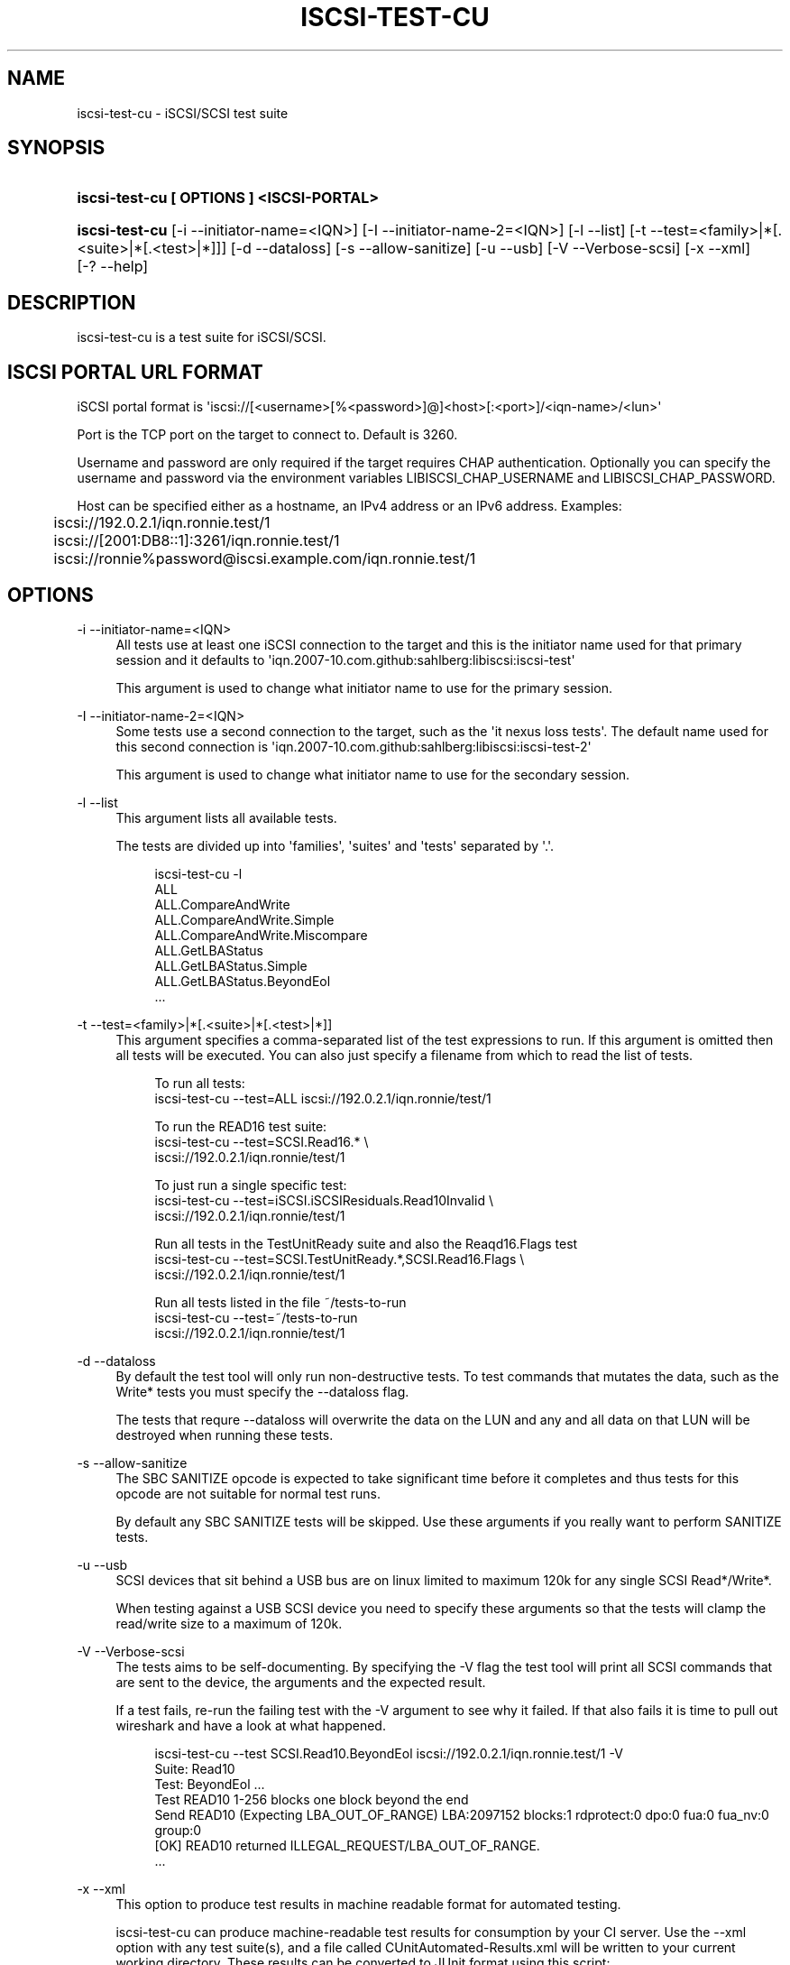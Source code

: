 '\" t
.\"     Title: iscsi-test-cu
.\"    Author: [FIXME: author] [see http://docbook.sf.net/el/author]
.\" Generator: DocBook XSL Stylesheets v1.78.1 <http://docbook.sf.net/>
.\"      Date: 03/26/2014
.\"    Manual: iscsi-test-cu: iSCSI/SCSI protocol test suite
.\"    Source: iscsi-test-cu
.\"  Language: English
.\"
.TH "ISCSI\-TEST\-CU" "1" "03/26/2014" "iscsi\-test\-cu" "iscsi\-test\-cu: iSCSI/SCSI pr"
.\" -----------------------------------------------------------------
.\" * Define some portability stuff
.\" -----------------------------------------------------------------
.\" ~~~~~~~~~~~~~~~~~~~~~~~~~~~~~~~~~~~~~~~~~~~~~~~~~~~~~~~~~~~~~~~~~
.\" http://bugs.debian.org/507673
.\" http://lists.gnu.org/archive/html/groff/2009-02/msg00013.html
.\" ~~~~~~~~~~~~~~~~~~~~~~~~~~~~~~~~~~~~~~~~~~~~~~~~~~~~~~~~~~~~~~~~~
.ie \n(.g .ds Aq \(aq
.el       .ds Aq '
.\" -----------------------------------------------------------------
.\" * set default formatting
.\" -----------------------------------------------------------------
.\" disable hyphenation
.nh
.\" disable justification (adjust text to left margin only)
.ad l
.\" -----------------------------------------------------------------
.\" * MAIN CONTENT STARTS HERE *
.\" -----------------------------------------------------------------
.SH "NAME"
iscsi-test-cu \- iSCSI/SCSI test suite
.SH "SYNOPSIS"
.HP \w'\fBiscsi\-test\-cu\ [\ OPTIONS\ ]\ <ISCSI\-PORTAL>\fR\ 'u
\fBiscsi\-test\-cu [ OPTIONS ] <ISCSI\-PORTAL>\fR
.HP \w'\fBiscsi\-test\-cu\fR\ 'u
\fBiscsi\-test\-cu\fR [\-i\ \-\-initiator\-name=<IQN>] [\-I\ \-\-initiator\-name\-2=<IQN>] [\-l\ \-\-list] [\-t\ \-\-test=<family>|*[\&.<suite>|*[\&.<test>|*]]] [\-d\ \-\-dataloss] [\-s\ \-\-allow\-sanitize] [\-u\ \-\-usb] [\-V\ \-\-Verbose\-scsi] [\-x\ \-\-xml] [\-?\ \-\-help]
.SH "DESCRIPTION"
.PP
iscsi\-test\-cu is a test suite for iSCSI/SCSI\&.
.SH "ISCSI PORTAL URL FORMAT"
.PP
iSCSI portal format is \*(Aqiscsi://[<username>[%<password>]@]<host>[:<port>]/<iqn\-name>/<lun>\*(Aq
.PP
Port is the TCP port on the target to connect to\&. Default is 3260\&.
.PP
Username and password are only required if the target requires CHAP authentication\&. Optionally you can specify the username and password via the environment variables LIBISCSI_CHAP_USERNAME and LIBISCSI_CHAP_PASSWORD\&.
.PP
Host can be specified either as a hostname, an IPv4 address or an IPv6 address\&. Examples:
.sp
.if n \{\
.RS 4
.\}
.nf
	iscsi://192\&.0\&.2\&.1/iqn\&.ronnie\&.test/1
	iscsi://[2001:DB8::1]:3261/iqn\&.ronnie\&.test/1
	iscsi://ronnie%password@iscsi\&.example\&.com/iqn\&.ronnie\&.test/1
      
.fi
.if n \{\
.RE
.\}
.sp
.SH "OPTIONS"
.PP
\-i \-\-initiator\-name=<IQN>
.RS 4
All tests use at least one iSCSI connection to the target and this is the initiator name used for that primary session and it defaults to \*(Aqiqn\&.2007\-10\&.com\&.github:sahlberg:libiscsi:iscsi\-test\*(Aq
.sp
This argument is used to change what initiator name to use for the primary session\&.
.RE
.PP
\-I \-\-initiator\-name\-2=<IQN>
.RS 4
Some tests use a second connection to the target, such as the \*(Aqit nexus loss tests\*(Aq\&. The default name used for this second connection is \*(Aqiqn\&.2007\-10\&.com\&.github:sahlberg:libiscsi:iscsi\-test\-2\*(Aq
.sp
This argument is used to change what initiator name to use for the secondary session\&.
.RE
.PP
\-l \-\-list
.RS 4
This argument lists all available tests\&.
.sp
The tests are divided up into \*(Aqfamilies\*(Aq, \*(Aqsuites\*(Aq and \*(Aqtests\*(Aq separated by \*(Aq\&.\*(Aq\&.
.sp
.if n \{\
.RS 4
.\}
.nf
iscsi\-test\-cu \-l
ALL
ALL\&.CompareAndWrite
ALL\&.CompareAndWrite\&.Simple
ALL\&.CompareAndWrite\&.Miscompare
ALL\&.GetLBAStatus
ALL\&.GetLBAStatus\&.Simple
ALL\&.GetLBAStatus\&.BeyondEol
\&.\&.\&.
	    
.fi
.if n \{\
.RE
.\}
.sp
.RE
.PP
\-t \-\-test=<family>|*[\&.<suite>|*[\&.<test>|*]]
.RS 4
This argument specifies a comma\-separated list of the test expressions to run\&. If this argument is omitted then all tests will be executed\&. You can also just specify a filename from which to read the list of tests\&.
.sp
.if n \{\
.RS 4
.\}
.nf
To run all tests:
iscsi\-test\-cu \-\-test=ALL iscsi://192\&.0\&.2\&.1/iqn\&.ronnie/test/1

To run the READ16 test suite:
iscsi\-test\-cu \-\-test=SCSI\&.Read16\&.* \e
  iscsi://192\&.0\&.2\&.1/iqn\&.ronnie/test/1

To just run a single specific test:
iscsi\-test\-cu \-\-test=iSCSI\&.iSCSIResiduals\&.Read10Invalid \e
  iscsi://192\&.0\&.2\&.1/iqn\&.ronnie/test/1

Run all tests in the TestUnitReady suite and also the Reaqd16\&.Flags test
iscsi\-test\-cu \-\-test=SCSI\&.TestUnitReady\&.*,SCSI\&.Read16\&.Flags \e
  iscsi://192\&.0\&.2\&.1/iqn\&.ronnie/test/1

Run all tests listed in the file ~/tests\-to\-run
iscsi\-test\-cu \-\-test=~/tests\-to\-run
  iscsi://192\&.0\&.2\&.1/iqn\&.ronnie/test/1
	    
.fi
.if n \{\
.RE
.\}
.sp
.RE
.PP
\-d \-\-dataloss
.RS 4
By default the test tool will only run non\-destructive tests\&. To test commands that mutates the data, such as the Write* tests you must specify the \-\-dataloss flag\&.
.sp
The tests that requre \-\-dataloss will overwrite the data on the LUN and any and all data on that LUN will be destroyed when running these tests\&.
.RE
.PP
\-s \-\-allow\-sanitize
.RS 4
The SBC SANITIZE opcode is expected to take significant time before it completes and thus tests for this opcode are not suitable for normal test runs\&.
.sp
By default any SBC SANITIZE tests will be skipped\&. Use these arguments if you really want to perform SANITIZE tests\&.
.RE
.PP
\-u \-\-usb
.RS 4
SCSI devices that sit behind a USB bus are on linux limited to maximum 120k for any single SCSI Read*/Write*\&.
.sp
When testing against a USB SCSI device you need to specify these arguments so that the tests will clamp the read/write size to a maximum of 120k\&.
.RE
.PP
\-V \-\-Verbose\-scsi
.RS 4
The tests aims to be self\-documenting\&. By specifying the \-V flag the test tool will print all SCSI commands that are sent to the device, the arguments and the expected result\&.
.sp
If a test fails, re\-run the failing test with the \-V argument to see why it failed\&. If that also fails it is time to pull out wireshark and have a look at what happened\&.
.sp
.if n \{\
.RS 4
.\}
.nf
iscsi\-test\-cu \-\-test SCSI\&.Read10\&.BeyondEol iscsi://192\&.0\&.2\&.1/iqn\&.ronnie\&.test/1 \-V
Suite: Read10
  Test: BeyondEol \&.\&.\&. 
    Test READ10 1\-256 blocks one block beyond the end
    Send READ10 (Expecting LBA_OUT_OF_RANGE) LBA:2097152 blocks:1 rdprotect:0 dpo:0 fua:0 fua_nv:0 group:0
    [OK] READ10 returned ILLEGAL_REQUEST/LBA_OUT_OF_RANGE\&.
\&.\&.\&.
	    
.fi
.if n \{\
.RE
.\}
.sp
.RE
.PP
\-x \-\-xml
.RS 4
This option to produce test results in machine readable format for automated testing\&.
.sp
iscsi\-test\-cu can produce machine\-readable test results for consumption by your CI server\&. Use the \-\-xml option with any test suite(s), and a file called CUnitAutomated\-Results\&.xml will be written to your current working directory\&. These results can be converted to JUnit format using this script: http://git\&.cyrusimap\&.org/cyrus\-imapd/plain/cunit/cunit\-to\-junit\&.pl
.sp
The return status of the script reflects whether the tests were successful or not\&. If you would rather have the script return a status to reflect whether the conversion from cunit to junit was successful you can patch the script with this:
.sp
.if n \{\
.RS 4
.\}
.nf
diff \-\-git a/cunit\-to\-junit\&.pl\&.orig b/cunit\-to\-junit\&.pl
index 7cf9320\&.\&.9182ff0 100644
\-\-\- a/cunit\-to\-junit\&.pl\&.orig
+++ b/cunit\-to\-junit\&.pl
@@ \-226,4 +226,4 @@ foreach my $s (@suites)
 }

 print "$0: ran $nrun tests, $nfailed failed\en";
\-exit(1) if ($nfailed > 0);
+#exit(1) if ($nfailed > 0);
	    
.fi
.if n \{\
.RE
.\}
.sp
.RE
.PP
\-? \-\-help
.RS 4
Display basic help text\&.
.RE
.SH "SEE ALSO"
.PP
\m[blue]\fB\%http://github.com/sahlberg/libiscsi\fR\m[]
